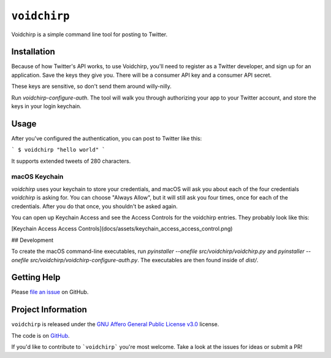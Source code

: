 =============
``voidchirp``
=============

Voidchirp is a simple command line tool for posting to Twitter.

Installation
============

Because of how Twitter's API works, to use Voidchirp, you'll need to register as a Twitter developer, and sign up for an application.  Save the keys they give you.  There will be a consumer API key and a consumer API secret.

These keys are sensitive, so don't send them around willy-nilly.

Run `voidchirp-configure-auth`.  The tool will walk you through authorizing your app to your Twitter account, and store the keys in your login keychain.

Usage
=====

After you've configured the authentication, you can post to Twitter like this:

```
$ voidchirp "hello world"
```

It supports extended tweets of 280 characters.

macOS Keychain
--------------

`voidchirp` uses your keychain to store your credentials, and macOS will ask you about each of the four credentials `voidchirp` is asking for.
You can choose "Always Allow", but it will still ask you four times, once for each of the credentials.  After you do that once,
you shouldn't be asked again.

You can open up Keychain Access and see the Access Controls for the voidchirp entries.  They probably look like this:

[Keychain Access Access Controls](docs/assets/keychain_access_access_control.png)

## Development

To create the macOS command-line executables, run `pyinstaller --onefile src/voidchirp/voidchirp.py` and
`pyinstaller --onefile src/voidchirp/voidchirp-configure-auth.py`.  The executables are then found inside of `dist/`.

Getting Help
============

Please `file an issue <https://github.com/adamwolf/voidchirp/issues>`_ on GitHub.

Project Information
===================

``voidchirp`` is released under the
`GNU Affero General Public License v3.0 <https://choosealicense.com/licenses/agpl-3.0/>`_ license.

The code is on `GitHub <https://github.com/adamwolf/voidchirp>`_.

If you'd like to contribute to ```voidchirp``` you're most welcome.
Take a look at the issues for ideas or submit a PR!
